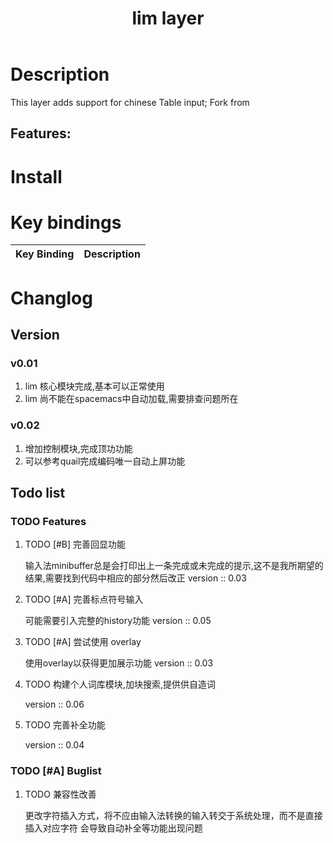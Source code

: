 #+TITLE: lim layer

# The maximum height of the logo should be 200 pixels.
# TOC links should be GitHub style anchors.
* Table of Contents                                        :TOC_4_gh:noexport:
- [[#description][Description]]
  - [[#features][Features:]]
- [[#install][Install]]
- [[#key-bindings][Key bindings]]
- [[#changlog][Changlog]]
  - [[#version][Version]]
    - [[#v001][v0.01]]
    - [[#v002][v0.02]]
  - [[#list][list]]
    - [[#features-1][Features]]
      - [[#完善回显功能][完善回显功能]]
      - [[#完善标点符号输入][完善标点符号输入]]
      - [[#尝试使用-overlay][尝试使用 overlay]]
      - [[#构建个人词库模块加块搜索提供供自造词][构建个人词库模块,加块搜索,提供供自造词]]
      - [[#完善补全功能][完善补全功能]]
    - [[#buglist][Buglist]]
      - [[#兼容性改善][兼容性改善]]

* Description
This layer adds support for chinese Table input;
Fork from 

** Features:

* Install
* Key bindings

| Key Binding | Description    |
|-------------+----------------|
* Changlog
** Version
*** v0.01
    1. lim 核心模块完成,基本可以正常使用
    2. lim 尚不能在spacemacs中自动加载,需要排查问题所在
*** v0.02
    1. 增加控制模块,完成顶功功能
    2. 可以参考quail完成编码唯一自动上屏功能
    
** Todo list
*** TODO Features
**** TODO [#B] 完善回显功能
     输入法minibuffer总是会打印出上一条完成或未完成的提示,这不是我所期望的结果,需要找到代码中相应的部分然后改正
     version :: 0.03
**** TODO [#A] 完善标点符号输入
     可能需要引入完整的history功能
     version :: 0.05
**** TODO [#A] 尝试使用 overlay
     使用overlay以获得更加展示功能
     version :: 0.03
**** TODO 构建个人词库模块,加块搜索,提供供自造词
     version :: 0.06
**** TODO 完善补全功能
     version :: 0.04
*** TODO [#A] Buglist
**** TODO 兼容性改善
     更改字符插入方式，将不应由输入法转换的输入转交于系统处理，而不是直接插入对应字符
     会导致自动补全等功能出现问题
   
